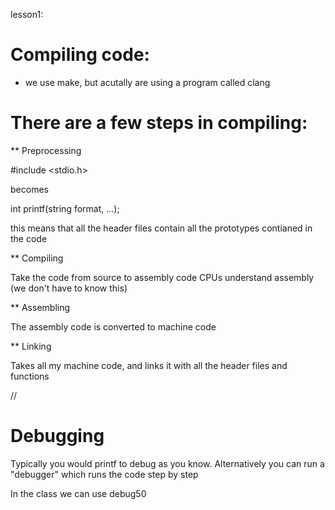lesson1: 

* Compiling code:
    - we use make, but acutally are using a program called clang

* There are a few steps in compiling:
 ** Preprocessing

#include <stdio.h>

becomes

int printf(string format, ...);

this means that all the header files contain all the prototypes contianed in the code

 ** Compiling

Take the code from source to assembly code
CPUs understand assembly (we don't have to know this)

 ** Assembling

The assembly code is converted to machine code

 ** Linking

Takes all my machine code, and links it with all the header files and functions

//

* Debugging 

Typically you would printf to debug as you know.
Alternatively you can run a "debugger" which runs the code step by step

In the class we can use debug50

